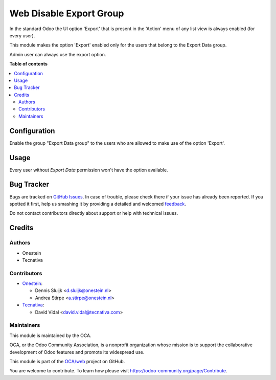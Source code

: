 ========================
Web Disable Export Group
========================

.. !!!!!!!!!!!!!!!!!!!!!!!!!!!!!!!!!!!!!!!!!!!!!!!!!!!!
   !! This file is generated by oca-gen-addon-readme !!
   !! changes will be overwritten.                   !!
   !!!!!!!!!!!!!!!!!!!!!!!!!!!!!!!!!!!!!!!!!!!!!!!!!!!!

.. |badge1| image:: https://img.shields.io/badge/maturity-Beta-yellow.png
    :target: https://odoo-community.org/page/development-status
    :alt: Beta
.. |badge2| image:: https://img.shields.io/badge/licence-AGPL--3-blue.png
    :target: http://www.gnu.org/licenses/agpl-3.0-standalone.html
    :alt: License: AGPL-3
.. |badge3| image:: https://img.shields.io/badge/github-OCA%2Fweb-lightgray.png?logo=github
    :target: https://github.com/OCA/web/tree/11.0/web_disable_export_group
    :alt: OCA/web
.. |badge4| image:: https://img.shields.io/badge/weblate-Translate%20me-F47D42.png
    :target: https://translation.odoo-community.org/projects/web-11-0/web-11-0-web_disable_export_group
    :alt: Translate me on Weblate
.. |badge5| image:: https://img.shields.io/badge/runbot-Try%20me-875A7B.png
    :target: https://runbot.odoo-community.org/runbot/162/11.0
    :alt: Try me on Runbot

|badge1| |badge2| |badge3| |badge4| |badge5| 

In the standard Odoo the UI option 'Export' that is present in the 'Action' menu
of any list view is always enabled (for every user).

This module makes the option 'Export' enabled only for the users that belong
to the Export Data group.

Admin user can always use the export option.

**Table of contents**

.. contents::
   :local:

Configuration
=============

Enable the group "Export Data group" to the users who are allowed to
make use of the option 'Export'.

Usage
=====

Every user without *Export Data* permission won't have the option available.

Bug Tracker
===========

Bugs are tracked on `GitHub Issues <https://github.com/OCA/web/issues>`_.
In case of trouble, please check there if your issue has already been reported.
If you spotted it first, help us smashing it by providing a detailed and welcomed
`feedback <https://github.com/OCA/web/issues/new?body=module:%20web_disable_export_group%0Aversion:%2011.0%0A%0A**Steps%20to%20reproduce**%0A-%20...%0A%0A**Current%20behavior**%0A%0A**Expected%20behavior**>`_.

Do not contact contributors directly about support or help with technical issues.

Credits
=======

Authors
~~~~~~~

* Onestein
* Tecnativa

Contributors
~~~~~~~~~~~~

* `Onestein <https://www.onestein.nl>`_:

  * Dennis Sluijk <d.sluijk@onestein.nl>
  * Andrea Stirpe <a.stirpe@onestein.nl>

* `Tecnativa <https://www.tecnativa.com>`_:

  * David Vidal <david.vidal@tecnativa.com>

Maintainers
~~~~~~~~~~~

This module is maintained by the OCA.

.. image:: https://odoo-community.org/logo.png
   :alt: Odoo Community Association
   :target: https://odoo-community.org

OCA, or the Odoo Community Association, is a nonprofit organization whose
mission is to support the collaborative development of Odoo features and
promote its widespread use.

This module is part of the `OCA/web <https://github.com/OCA/web/tree/11.0/web_disable_export_group>`_ project on GitHub.

You are welcome to contribute. To learn how please visit https://odoo-community.org/page/Contribute.
